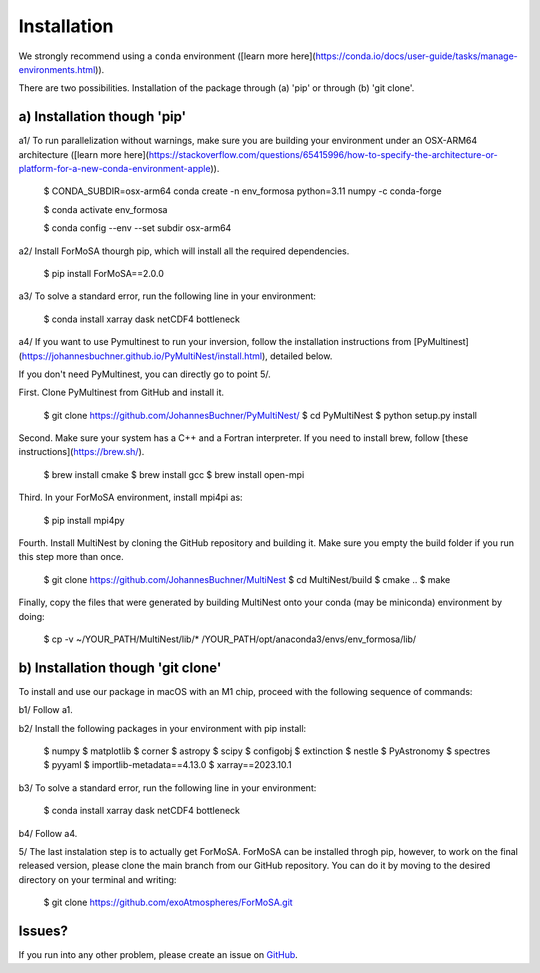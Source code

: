 .. _installation:

Installation
============

We strongly recommend using a ``conda`` environment ([learn more here](https://conda.io/docs/user-guide/tasks/manage-environments.html)).

There are two possibilities. Installation of the package through (a) 'pip' or through (b) 'git clone'. 

a) Installation though 'pip'
++++++++++++++++++++++++++++

a1/ To run parallelization without warnings, make sure you are building your environment under an OSX-ARM64 architecture ([learn more here](https://stackoverflow.com/questions/65415996/how-to-specify-the-architecture-or-platform-for-a-new-conda-environment-apple)).

    $ CONDA_SUBDIR=osx-arm64 conda create -n env_formosa python=3.11 numpy -c conda-forge

    $ conda activate env_formosa 
    
    $ conda config --env --set subdir osx-arm64

a2/ Install ForMoSA thourgh pip, which will install all the required dependencies.

    $ pip install ForMoSA==2.0.0

a3/ To solve a standard error, run the following line in your environment:

    $ conda install xarray dask netCDF4 bottleneck

a4/ If you want to use Pymultinest to run your inversion, follow the installation instructions from [PyMultinest](https://johannesbuchner.github.io/PyMultiNest/install.html), detailed below. 

If you don't need PyMultinest, you can directly go to point 5/.

First. Clone PyMultinest from GitHub and install it.

    $ git clone https://github.com/JohannesBuchner/PyMultiNest/
    $ cd PyMultiNest
    $ python setup.py install

Second. Make sure your system has a C++ and a Fortran interpreter. If you need to install brew, follow [these instructions](https://brew.sh/).

    $ brew install cmake
    $ brew install gcc
    $ brew install open-mpi

Third. In your ForMoSA environment, install mpi4pi as:
    
    $ pip install mpi4py

Fourth. Install MultiNest by cloning the GitHub repository and building it. Make sure you empty the build folder if you run this step more than once.
    
    $ git clone https://github.com/JohannesBuchner/MultiNest
    $ cd MultiNest/build
    $ cmake ..
    $ make

Finally, copy the files that were generated by building MultiNest onto your conda (may be miniconda) environment by doing:

    $ cp -v ~/YOUR_PATH/MultiNest/lib/* /YOUR_PATH/opt/anaconda3/envs/env_formosa/lib/
	

b) Installation though 'git clone'
++++++++++++++++++++++++++++++++++

To install and use our package in macOS with an M1 chip, proceed with the following sequence of commands:

b1/ Follow a1.

b2/ Install the following packages in your environment with pip install: 
    
    $ numpy
    $ matplotlib
    $ corner
    $ astropy
    $ scipy
    $ configobj
    $ extinction
    $ nestle
    $ PyAstronomy
    $ spectres
    $ pyyaml
    $ importlib-metadata==4.13.0
    $ xarray==2023.10.1


b3/ To solve a standard error, run the following line in your environment:

    $ conda install xarray dask netCDF4 bottleneck

b4/ Follow a4.

5/ The last instalation step is to actually get ForMoSA. ForMoSA can be installed throgh pip, however, to work on the final released version, please clone the main branch from our GitHub repository. You can do it by moving to the desired directory on your terminal and writing:

    $ git clone https://github.com/exoAtmospheres/ForMoSA.git


Issues?
+++++++

If you run into any other problem, please create an issue on `GitHub <https://github.com/exoAtmospheres/ForMoSA/issues>`_.
